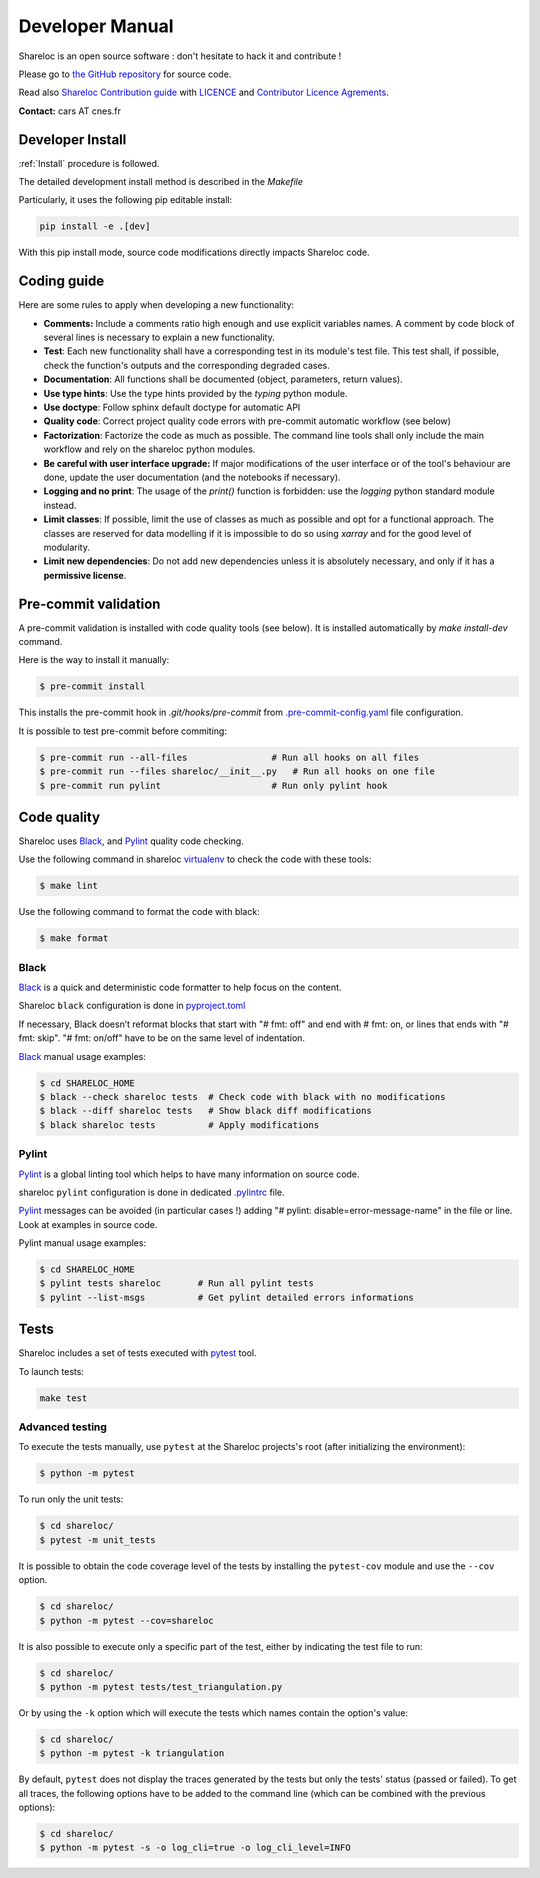 ================
Developer Manual
================

Shareloc is an open source software : don't hesitate to hack it and contribute !

Please go to `the GitHub repository`_  for source code.

Read also `Shareloc Contribution guide`_ with `LICENCE <https://raw.githubusercontent.com/CNES/shareloc/master/LICENSE>`_ and `Contributor Licence Agrements <https://github.com/CNES/shareloc/tree/master/docs/source/CLA>`_.

**Contact:** cars AT cnes.fr

Developer Install
=================
:ref:`Install` procedure is followed.

The detailed development install method is described in the `Makefile`

Particularly, it uses the following pip editable install:

.. code-block:: console

    pip install -e .[dev]

With this pip install mode, source code modifications directly impacts Shareloc code.

Coding guide
============

Here are some rules to apply when developing a new functionality:

* **Comments:** Include a comments ratio high enough and use explicit variables names. A comment by code block of several lines is necessary to explain a new functionality.
* **Test**: Each new functionality shall have a corresponding test in its module's test file. This test shall, if possible, check the function's outputs and the corresponding degraded cases.
* **Documentation**: All functions shall be documented (object, parameters, return values).
* **Use type hints**: Use the type hints provided by the `typing` python module.
* **Use doctype**: Follow sphinx default doctype for automatic API
* **Quality code**: Correct project quality code errors with pre-commit automatic workflow (see below)
* **Factorization**: Factorize the code as much as possible. The command line tools shall only include the main workflow and rely on the shareloc python modules.
* **Be careful with user interface upgrade:** If major modifications of the user interface or of the tool's behaviour are done, update the user documentation (and the notebooks if necessary).
* **Logging and no print**: The usage of the `print()` function is forbidden: use the `logging` python standard module instead.
* **Limit classes**: If possible, limit the use of classes as much as possible and opt for a functional approach. The classes are reserved for data modelling if it is impossible to do so using `xarray` and for the good level of modularity.
* **Limit new dependencies**: Do not add new dependencies unless it is absolutely necessary, and only if it has a **permissive license**.

Pre-commit validation
=====================

A pre-commit validation is installed with code quality tools (see below).
It is installed automatically by `make install-dev` command.

Here is the way to install it manually:

.. code-block:: console

  $ pre-commit install

This installs the pre-commit hook in `.git/hooks/pre-commit`  from `.pre-commit-config.yaml <https://raw.githubusercontent.com/CNES/shareloc/master/.pre-commit-config.yaml>`_ file configuration.

It is possible to test pre-commit before commiting:

.. code-block:: console

  $ pre-commit run --all-files                # Run all hooks on all files
  $ pre-commit run --files shareloc/__init__.py   # Run all hooks on one file
  $ pre-commit run pylint                     # Run only pylint hook


Code quality
=============
Shareloc uses `Black`_,  and `Pylint`_ quality code checking.

Use the following command in shareloc `virtualenv`_ to check the code with these tools:

.. code-block:: console

    $ make lint

Use the following command to format the code with black:

.. code-block:: console

    $ make format

Black
-----
`Black`_ is a quick and deterministic code formatter to help focus on the content.

Shareloc ``black`` configuration is done in `pyproject.toml`_

If necessary, Black doesn’t reformat blocks that start with "# fmt: off" and end with # fmt: on, or lines that ends with "# fmt: skip". "# fmt: on/off" have to be on the same level of indentation.

`Black`_ manual usage examples:

.. code-block:: console

    $ cd SHARELOC_HOME
    $ black --check shareloc tests  # Check code with black with no modifications
    $ black --diff shareloc tests   # Show black diff modifications
    $ black shareloc tests          # Apply modifications

Pylint
------
`Pylint`_ is a global linting tool which helps to have many information on source code.

shareloc ``pylint`` configuration is done in dedicated `.pylintrc <http://https://raw.githubusercontent.com/CNES/shareloc/master/.pylintrc>`_ file.

`Pylint`_ messages can be avoided (in particular cases !) adding "# pylint: disable=error-message-name" in the file or line.
Look at examples in source code.

Pylint manual usage examples:

.. code-block:: console

  $ cd SHARELOC_HOME
  $ pylint tests shareloc       # Run all pylint tests
  $ pylint --list-msgs          # Get pylint detailed errors informations


Tests
======

Shareloc includes a set of tests executed with `pytest <https://docs.pytest.org/>`_ tool.

To launch tests:

.. code-block:: console

    make test

Advanced testing
----------------

To execute the tests manually, use ``pytest`` at the Shareloc projects's root (after initializing the environment):

.. code-block:: console

    $ python -m pytest

To run only the unit tests:

.. code-block:: console

    $ cd shareloc/
    $ pytest -m unit_tests



It is possible to obtain the code coverage level of the tests by installing the ``pytest-cov`` module and use the ``--cov`` option.

.. code-block:: console

    $ cd shareloc/
    $ python -m pytest --cov=shareloc

It is also possible to execute only a specific part of the test, either by indicating the test file to run:

.. code-block:: console

    $ cd shareloc/
    $ python -m pytest tests/test_triangulation.py

Or by using the ``-k`` option which will execute the tests which names contain the option's value:

.. code-block:: console

    $ cd shareloc/
    $ python -m pytest -k triangulation

By default, ``pytest`` does not display the traces generated by the tests but only the tests' status (passed or failed). To get all traces, the following options have to be added to the command line (which can be combined with the previous options):

.. code-block:: console

    $ cd shareloc/
    $ python -m pytest -s -o log_cli=true -o log_cli_level=INFO


.. _`the GitHub repository`: https://github.com/CNES/shareloc
.. _`Shareloc Contribution guide`: https://github.com/CNES/Shareloc/blob/master/CONTRIBUTING.md
.. _`virtualenv`: https://virtualenv.pypa.io/
.. _`Black`: https://black.readthedocs.io/
.. _`Pylint`: http://pylint.pycqa.org/
.. _`pyproject.toml`: https://raw.githubusercontent.com/CNES/shareloc/master/pyproject.toml